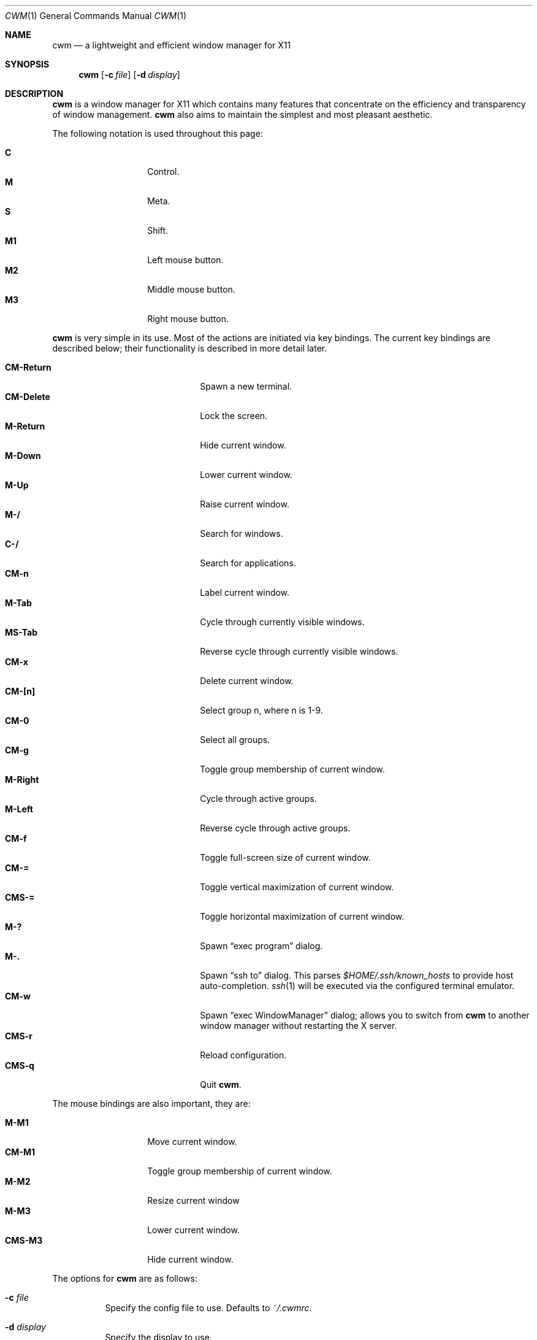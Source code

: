.\"	$OpenBSD: cwm.1,v 1.43 2009/08/24 23:54:41 oga Exp $
.\"
.\" Copyright (c) 2004,2005 Marius Aamodt Eriksen <marius@monkey.org>
.\"
.\" Permission to use, copy, modify, and distribute this software for any
.\" purpose with or without fee is hereby granted, provided that the above
.\" copyright notice and this permission notice appear in all copies.
.\"
.\" THE SOFTWARE IS PROVIDED "AS IS" AND THE AUTHOR DISCLAIMS ALL WARRANTIES
.\" WITH REGARD TO THIS SOFTWARE INCLUDING ALL IMPLIED WARRANTIES OF
.\" MERCHANTABILITY AND FITNESS. IN NO EVENT SHALL THE AUTHOR BE LIABLE FOR
.\" ANY SPECIAL, DIRECT, INDIRECT, OR CONSEQUENTIAL DAMAGES OR ANY DAMAGES
.\" WHATSOEVER RESULTING FROM LOSS OF USE, DATA OR PROFITS, WHETHER IN AN
.\" ACTION OF CONTRACT, NEGLIGENCE OR OTHER TORTIOUS ACTION, ARISING OUT OF
.\" OR IN CONNECTION WITH THE USE OR PERFORMANCE OF THIS SOFTWARE.
.\"
.Dd $Mdocdate: August 24 2009 $
.Dt CWM 1
.Os
.Sh NAME
.Nm cwm
.Nd a lightweight and efficient window manager for X11
.Sh SYNOPSIS
.\" For a program:  program [-abc] file ...
.Nm cwm
.Op Fl c Ar file
.Op Fl d Ar display
.Sh DESCRIPTION
.Nm
is a window manager for X11 which contains many features that
concentrate on the efficiency and transparency of window management.
.Nm
also aims to maintain the simplest and most pleasant aesthetic.
.Pp
The following notation is used throughout this page:
.Pp
.Bl -tag -width Ds -offset indent -compact
.It Ic C
Control.
.It Ic M
Meta.
.It Ic S
Shift.
.It Ic M1
Left mouse button.
.It Ic M2
Middle mouse button.
.It Ic M3
Right mouse button.
.El
.Pp
.Nm
is very simple in its use.
Most of the actions are initiated via key bindings.
The current key bindings are described below;
their functionality is described in more detail later.
.Pp
.Bl -tag -width "CM-EscapeXXXXX" -offset indent -compact
.It Ic CM-Return
Spawn a new terminal.
.It Ic CM-Delete
Lock the screen.
.It Ic M-Return
Hide current window.
.It Ic M-Down
Lower current window.
.It Ic M-Up
Raise current window.
.It Ic M-/
Search for windows.
.It Ic C-/
Search for applications.
.It Ic CM-n
Label current window.
.It Ic M-Tab
Cycle through currently visible windows.
.It Ic MS-Tab
Reverse cycle through currently visible windows.
.It Ic CM-x
Delete current window.
.It Ic CM-[n]
Select group n, where n is 1-9.
.It Ic CM-0
Select all groups.
.It Ic CM-g
Toggle group membership of current window.
.It Ic M-Right
Cycle through active groups.
.It Ic M-Left
Reverse cycle through active groups.
.It Ic CM-f
Toggle full-screen size of current window.
.It Ic CM-=
Toggle vertical maximization of current window.
.It Ic CMS-=
Toggle horizontal maximization of current window.
.It Ic M-?
Spawn
.Dq exec program
dialog.
.It Ic M-.
Spawn
.Dq ssh to
dialog.
This parses
.Pa $HOME/.ssh/known_hosts
to provide host auto-completion.
.Xr ssh 1
will be executed via the configured terminal emulator.
.It Ic CM-w
Spawn
.Dq exec WindowManager
dialog; allows you to switch from
.Nm
to another window manager without restarting the X server.
.It Ic CMS-r
Reload configuration.
.It Ic CMS-q
Quit
.Nm .
.El
.Pp
The mouse bindings are also important, they are:
.Pp
.Bl -tag -width Ds -offset indent -compact
.It Ic M-M1
Move current window.
.It Ic CM-M1
Toggle group membership of current window.
.It Ic M-M2
Resize current window
.It Ic M-M3
Lower current window.
.It Ic CMS-M3
Hide current window.
.El
.Pp
The options for
.Nm
are as follows:
.Bl -tag -width Ds
.It Fl c Ar file
Specify the config file to use.  Defaults to
.Pa ~/.cwmrc .
.It Fl d Ar display
Specify the display to use.
.El
.Sh POINTER MOVEMENT
The pointer can be moved with the use of the keyboard through bindings.
.Ic C-[Up|Down|Left|Right]
moves the pointer a small amount, while
.Ic CS-[Up|Down|Left|Right]
moves the pointer a larger amount.
For example, to move the pointer to the left by a small amount,
press
.Ic C-Left .
To move the pointer down by a larger amount, press
.Ic CS-Down .
.Sh WINDOW MOVEMENT AND RESIZING
.Nm
windows can be moved with the use of the keyboard through
.Cm vi Ns -like
bindings.
.Ic M-[hjkl]
moves the current window a small amount, while
.Ic MS-[hjkl]
moves the current window a larger amount.
For example, to move the current window to the left a small amount, press
.Ic M-h .
To move the current window down by a larger amount, press
.Ic MS-j .
.Pp
Similarly, windows may be resized with the same key bindings with the addition
of the Control key.
.Ic CM-[hjkl]
resizes the window a small amount and
.Ic CMS-[hjkl]
resizes by a larger increment.
.Sh SEARCH
.Nm
features the ability to search for windows by their current title,
old titles, and by their label.
The priority for the search results are: label, current title,
old titles in reverse order, and finally window class name.
.Nm
keeps a history of the 5 previous titles of a window.
.Pp
When searching, the leftmost character of the result list may show a
flag:
.Pp
.Bl -tag -width 10n -offset indent -compact
.It !
The window is the currently focused window.
.It &
The window is hidden.
.El
.Pp
The following key bindings may be used to navigate the result list:
.Pp
.Bl -tag -width "[Down] or C-s or M-j" -offset indent -compact
.It Ic [Down], C-s No or Ic M-j
Select the next window in the list.
.It Ic [Up], C-r No or Ic M-k
Select the previous window in the list.
.It Ic [Backspace] No or Ic C-h
Backspace.
.It Ic C-u
Clear the input.
.It Ic [Return]
Focus the selected window.
.It Ic [Esc]
Cancel.
.It Ic C-a
Whenever there are no matching windows, list every window.
.El
.Sh GROUPS
.Nm
has the ability to group windows together, and use the groups to
perform operations on the entire group instead of just one window.
Currently, the only operation that is supported is to hide and unhide
the grouped windows.
Together with the
.Pa sticky
option, this can be used to emulate virtual desktops.
.Pp
To edit groups, use the group selection commands to toggle membership
of a group.
A blue border will be shown briefly on windows added to the current group,
and a red border will be shown on those just removed.
.Sh MENUS
Menus are recalled by clicking the mouse on the root window:
.Pp
.Bl -tag -width 10n -offset indent -compact
.It Ic M1
Show list of currently hidden windows.
Clicking on an item will unhide that window.
.It Ic M2
Show list of currently defined groups.
Clicking on an item will hide/unhide that group.
.It Ic M3
Show list of applications as defined in
.Pa ~/.cwmrc .
Clicking on an item will spawn that application.
.El
.Sh ENVIRONMENT
.Bl -tag -width "DISPLAYXXX"
.It DISPLAY
.Nm
starts on this display unless the
.Fl d
option is given.
.El
.Sh FILES
.Bl -tag -width Ds
.It Pa ~/.cwmrc
.El
.Sh SEE ALSO
.Xr cwmrc 5
.Sh AUTHORS
.An -nosplit
.Pp
.Nm
was developed by
.An Marius Aamodt Eriksen Aq marius@monkey.org
with contributions from
.An Andy Adamson Aq dros@monkey.org ,
.An Niels Provos Aq provos@monkey.org ,
and
.An Antti Nyk\(:anen Aq aon@iki.fi .
Ideas, discussion with many others.
.Sh HISTORY
.Nm
was originally inspired by evilwm, but was rewritten from scratch
due to limitations in the evilwm codebase.
The from-scratch rewrite borrowed some code from 9wm, however that code
has since been removed or rewritten.
.Pp
.Nm
first appeared in
.Ox 4.2 .
